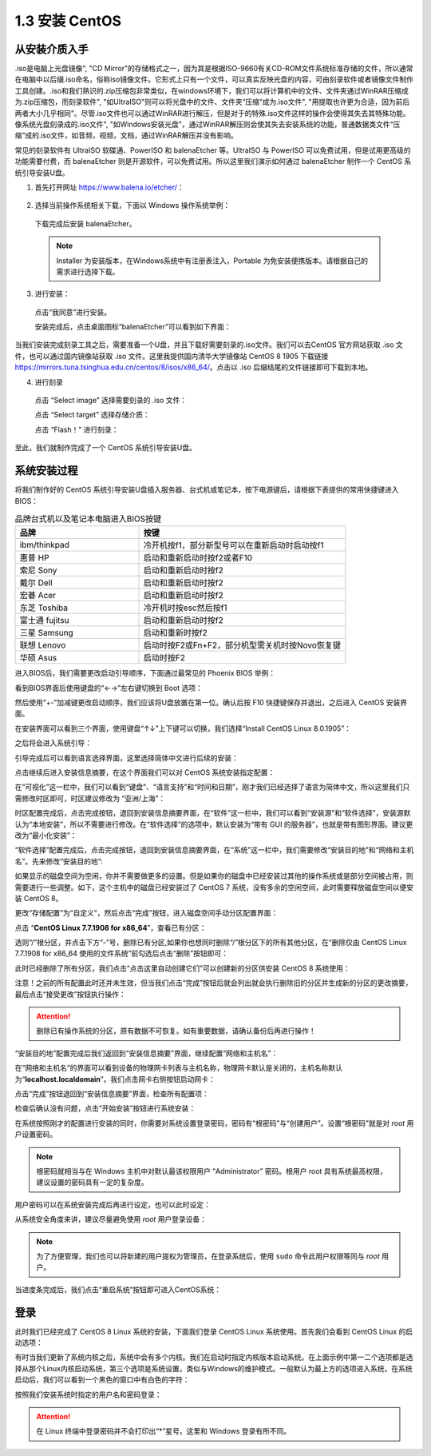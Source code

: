 ======================
1.3 安装 CentOS
======================

从安装介质入手
-------------------

.iso是电脑上光盘镜像", "CD Mirror"的存储格式之一，因为其是根据ISO-9660有关CD-ROM文件系统标准存储的文件，所以通常在电脑中以后缀.iso命名，俗称iso镜像文件。它形式上只有一个文件，可以真实反映光盘的内容，可由刻录软件或者镜像文件制作工具创建。.iso和我们熟识的.zip压缩包非常类似，在windows环境下，我们可以将计算机中的文件、文件夹通过WinRAR压缩成为.zip压缩包，而刻录软件", "如UItraISO"则可以将光盘中的文件、文件夹“压缩“成为.iso文件", "用提取也许更为合适，因为前后两者大小几乎相同"。尽管.iso文件也可以通过WinRAR进行解压，但是对于的特殊.iso文件这样的操作会使得其失去其特殊功能。像系统光盘刻录成的.iso文件", "如Windows安装光盘"，通过WinRAR解压则会使其失去安装系统的功能，普通数据类文件“压缩“成的.iso文件，如音频，视频，文档，通过WinRAR解压并没有影响。

常见的刻录软件有 UltraISO 软碟通、PowerISO 和 balenaEtcher 等。UltraISO 与 PowerISO 可以免费试用，但是试用更高级的功能需要付费，而 balenaEtcher 则是开源软件，可以免费试用。所以这里我们演示如何通过 balenaEtcher 制作一个 CentOS 系统引导安装U盘。

1. 首先打开网址 https://www.balena.io/etcher/：

  .. image:: /_images/Chapter_1/balenaEtcher_website.png

2. 选择当前操作系统相关下载，下面以 Windows 操作系统举例：

  .. image:: /_images/Chapter_1/balenaEtcher_platform.png

  下载完成后安装 balenaEtcher。

  .. note:: Installer 为安装版本，在Windows系统中有注册表注入，Portable 为免安装便携版本。请根据自己的需求进行选择下载。

3. 进行安装：

  点击“我同意”进行安装。

  .. image:: /_images/Chapter_1/balenaEtcher_install.PNG

  安装完成后，点击桌面图标“balenaEtcher”可以看到如下界面：

  .. image:: /_images/Chapter_1/balenaEtcher_window.PNG

当我们安装完成刻录工具之后，需要准备一个U盘，并且下载好需要刻录的.iso文件。我们可以去CentOS 官方网站获取 .iso 文件，也可以通过国内镜像站获取 .iso 文件。这里我提供国内清华大学镜像站 CentOS 8 1905 下载链接 https://mirrors.tuna.tsinghua.edu.cn/centos/8/isos/x86_64/。点击以 .iso 后缀结尾的文件链接即可下载到本地。

4. 进行刻录

  点击 “Select image” 选择需要刻录的 .iso 文件：

  .. image:: /_images/Chapter_1/balenaEtcher_window.PNG

  .. image:: /_images/Chapter_1/balenaEtcher_select_image.PNG

  点击 “Select target” 选择存储介质：

  .. image:: /_images/Chapter_1/balebaEtcher_select_target.PNG

  点击 “Flash！” 进行刻录：

  .. image:: /_images/Chapter_1/balenaEtcher_flash_1.PNG

  .. image:: /_images/Chapter_1/balenaEtcher_flash_2.PNG

  .. image:: /_images/Chapter_1/balenaEtcher_flash_3.PNG

  .. image:: /_images/Chapter_1/balenaEtcher_flash_4.PNG

  .. image:: /_images/Chapter_1/balenaEtcher_flash_5.PNG

至此，我们就制作完成了一个 CentOS 系统引导安装U盘。

系统安装过程
----------------

将我们制作好的 CentOS 系统引导安装U盘插入服务器、台式机或笔记本，按下电源键后，请根据下表提供的常用快捷键进入 BIOS：

.. csv-table:: 品牌台式机以及笔记本电脑进入BIOS按键
   :header: "品牌", "按键"
   :widths: 30, 50

    "ibm/thinkpad", "冷开机按f1，部分新型号可以在重新启动时启动按f1"
    "惠普 HP", "启动和重新启动时按f2或者F10"
    "索尼 Sony", "启动和重新启动时按f2"
    "戴尔 Dell", "启动和重新启动时按f2"
    "宏碁 Acer", "启动和重新启动时按f2"
    "东芝 Toshiba", "冷开机时按esc然后按f1"
    "富士通 fujitsu", "启动和重新启动时按f2"
    "三星 Samsung", "启动和重新时按f2"
    "联想 Lenovo", "启动时按F2或Fn+F2，部分机型需关机时按Novo恢复键"
    "华硕 Asus", "启动时按F2"

进入BIOS后，我们需要更改启动引导顺序，下面通过最常见的 Phoenix BIOS 举例：

.. image:: /_images/Chapter_1/BIOS/BIOS_view.png

看到BIOS界面后使用键盘的“←→”左右键切换到 Boot 选项：

.. image:: /_images/Chapter_1/BIOS/BIOS_Boot.png

然后使用“+-”加减键更改启动顺序，我们应该将U盘放置在第一位。确认后按 F10 快捷键保存并退出，之后进入 CentOS 安装界面。

.. image:: /_images/Chapter_1/CentOS/CentOS_8_Install_select.png

在安装界面可以看到三个界面，使用键盘“↑↓”上下键可以切换，我们选择“Install CentOS Linux 8.0.1905”：

.. image:: /_images/Chapter_1/CentOS/select_Install_CentOS_8.0.1905.png

之后将会进入系统引导：

.. image:: /_images/Chapter_1/CentOS/system_boot.png

引导完成后可以看到语言选择界面，这里选择简体中文进行后续的安装：

.. image:: /_images/Chapter_1/CentOS/choois_language.png

点击继续后进入安装信息摘要，在这个界面我们可以对 CentOS 系统安装指定配置：

.. image:: /_images/Chapter_1/CentOS/install_summary.png

在“可视化”这一栏中，我们可以看到“键盘”、“语言支持”和“时间和日期”，刚才我们已经选择了语言为简体中文，所以这里我们只需修改时区即可，时区建议修改为 “亚洲/上海”：

.. image:: /_images/Chapter_1/CentOS/change_timezone.png

时区配置完成后，点击完成按钮，退回到安装信息摘要界面，在“软件”这一栏中，我们可以看到“安装源”和“软件选择”，安装源默认为“本地安装”，所以不需要进行修改。在“软件选择”的选项中，默认安装为“带有 GUI 的服务器”，也就是带有图形界面。建议更改为“最小化安装”：

.. image:: /_images/Chapter_1/CentOS/GUI_server.png

.. image:: /_images/Chapter_1/CentOS/mini_install.png

“软件选择”配置完成后，点击完成按钮，退回到安装信息摘要界面，在“系统”这一栏中，我们需要修改“安装目的地”和“网络和主机名”。先来修改“安装目的地”:

.. image:: /_images/Chapter_1/CentOS/install_disk_target.png

如果显示的磁盘空间为空闲，你并不需要做更多的设置。但是如果你的磁盘中已经安装过其他的操作系统或是部分空间被占用，则需要进行一些调整。如下，这个主机中的磁盘已经安装过了 CentOS 7 系统，没有多余的空闲空间，此时需要释放磁盘空间以便安装 CentOS 8。

.. image:: /_images/Chapter_1/CentOS/no_free_disk.png

更改“存储配置”为“自定义”，然后点击“完成”按钮，进入磁盘空间手动分区配置界面：

.. image:: /_images/Chapter_1/CentOS/change_storage_configuration.png

.. image:: /_images/Chapter_1/CentOS/manual_partition.png

点击 “**CentOS Linux 7.7.1908 for x86_64**”，查看已有分区：

.. image:: /_images/Chapter_1/CentOS/view_existing_partitions.png

选则“/”根分区，并点击下方“-”号，删除已有分区,如果你也想同时删除“/”根分区下的所有其他分区，在“删除仅由 CentOS Linux 7.7.1908 for x86_64 使用的文件系统”前勾选后点击“删除”按钮即可：

.. image:: /_images/Chapter_1/CentOS/delete_existing_partitions.png

此时已经删除了所有分区，我们点击“点击这里自动创建它们”可以创建新的分区供安装 CentOS 8 系统使用：

.. image:: /_images/Chapter_1/CentOS/all_free_disk.png

.. image:: /_images/Chapter_1/CentOS/new_partitions.png

注意！之前的所有配置此时还并未生效，但当我们点击“完成”按钮后就会列出就会执行删除旧的分区并生成新的分区的更改摘要，最后点击“接受更改”按钮执行操作：

.. image:: /_images/Chapter_1/CentOS/partitions_summary_of_change.png

.. attention:: 删除已有操作系统的分区，原有数据不可恢复。如有重要数据，请确认备份后再进行操作！

“安装目的地”配置完成后我们返回到“安装信息摘要”界面，继续配置“网络和主机名”：

.. image:: /_images/Chapter_1/CentOS/view_network_and_hostname.png

在“网络和主机名”的界面可以看到设备的物理网卡列表与主机名称，物理网卡默认是关闭的，主机名称默认为“**localhost.localdomain**”。我们点击网卡右侧按钮启动网卡：

.. image:: /_images/Chapter_1/CentOS/enable_nic.png

点击“完成”按钮退回到“安装信息摘要”界面，检查所有配置项：

.. image:: /_images/Chapter_1/CentOS/all_configuration_is_done.png

检查后确认没有问题，点击“开始安装”按钮进行系统安装：

.. image:: /_images/Chapter_1/CentOS/configuration_and_install.png

在系统按照刚才的配置进行安装的同时，你需要对系统设置登录密码，密码有“根密码”与“创建用户”。设置“根密码”就是对 *root* 用户设置密码。

.. image:: /_images/Chapter_1/CentOS/root_password.png

.. note:: 根密码就相当与在 Windows 主机中对默认最该权限用户 “Administrator” 密码。根用户 root 具有系统最高权限，建议设置的密码具有一定的复杂度。

用户密码可以在系统安装完成后再进行设定，也可以此时设定：

.. image:: /_images/Chapter_1/CentOS/setup_root_password.png

从系统安全角度来讲，建议尽量避免使用 *root* 用户登录设备：

.. image:: /_images/Chapter_1/CentOS/setup_user_and_password.png

.. note:: 为了方便管理，我们也可以将新建的用户提权为管理员，在登录系统后，使用 ``sudo`` 命令此用户权限等同与 *root* 用户。

当进度条完成后，我们点击“重启系统”按钮即可进入CentOS系统：

.. image:: /_images/Chapter_1/CentOS/loading.png

.. image:: /_images/Chapter_1/CentOS/reboot.png


登录
--------

此时我们已经完成了 CentOS 8 Linux 系统的安装，下面我们登录 CentOS Linux 系统使用。首先我们会看到 CentOS Linux 的启动选项：

.. image:: /_images/Chapter_1/CentOS/startup_item.png

有时当我们更新了系统内核之后，系统中会有多个内核。我们在启动时指定内核版本启动系统。在上面示例中第一二个选项都是选择从那个Linux内核启动系统，第三个选项是系统设置，类似与Windows的维护模式。一般默认为最上方的选项进入系统，在系统启动后，我们可以看到一个黑色的窗口中有白色的字符：

.. image:: /_images/Chapter_1/CentOS/tty.png

按照我们安装系统时指定的用户名和密码登录：

.. image:: /_images/Chapter_1/CentOS/login.png

.. attention:: 在 Linux 终端中登录密码并不会打印出“*”星号。这里和 Windows 登录有所不同。